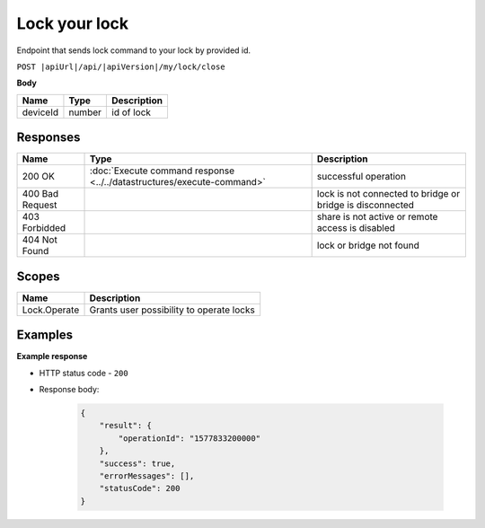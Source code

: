 Lock your lock
=========================

Endpoint that sends lock command to your lock by provided id.

``POST |apiUrl|/api/|apiVersion|/my/lock/close``

**Body**

+------------------------+-----------+--------------------------------------------------+
| Name                   | Type      | Description                                      |
+========================+===========+==================================================+
| deviceId               | number    | id of lock                                       |
+------------------------+-----------+--------------------------------------------------+

.. code-block:: sh
    :caption: curl

    curl -X POST "|apiUrl|/api/|apiVersion|/my/lock/close" -H "accept: application/json" -H "Authorization: Bearer <<access token>>" -d "{\"deviceId\":<<id>>}"


Responses 
-------------

+------------------------+-----------------------------------------------------------------------+-----------------------------------------------------------+
| Name                   | Type                                                                  | Description                                               |
+========================+=======================================================================+===========================================================+
| 200 OK                 | :doc:`Execute command response <../../datastructures/execute-command>`| successful operation                                      |
+------------------------+-----------------------------------------------------------------------+-----------------------------------------------------------+
| 400 Bad Request        |                                                                       | lock is not connected to bridge or bridge is disconnected |
+------------------------+-----------------------------------------------------------------------+-----------------------------------------------------------+
| 403 Forbidded          |                                                                       | share is not active or remote access is disabled          |
+------------------------+-----------------------------------------------------------------------+-----------------------------------------------------------+
| 404 Not Found          |                                                                       | lock or bridge not found                                  |
+------------------------+-----------------------------------------------------------------------+-----------------------------------------------------------+

Scopes
-------------

+------------------------+-------------------------------------------------------------------------+
| Name                   | Description                                                             |
+========================+=========================================================================+
| Lock.Operate           | Grants user possibility to operate locks                                |
+------------------------+-------------------------------------------------------------------------+

Examples
-------------

**Example response**

* HTTP status code - ``200``
* Response body:

    .. code-block:: js

        {
            "result": {
                "operationId": "1577833200000"
            },
            "success": true,
            "errorMessages": [],
            "statusCode": 200
        }